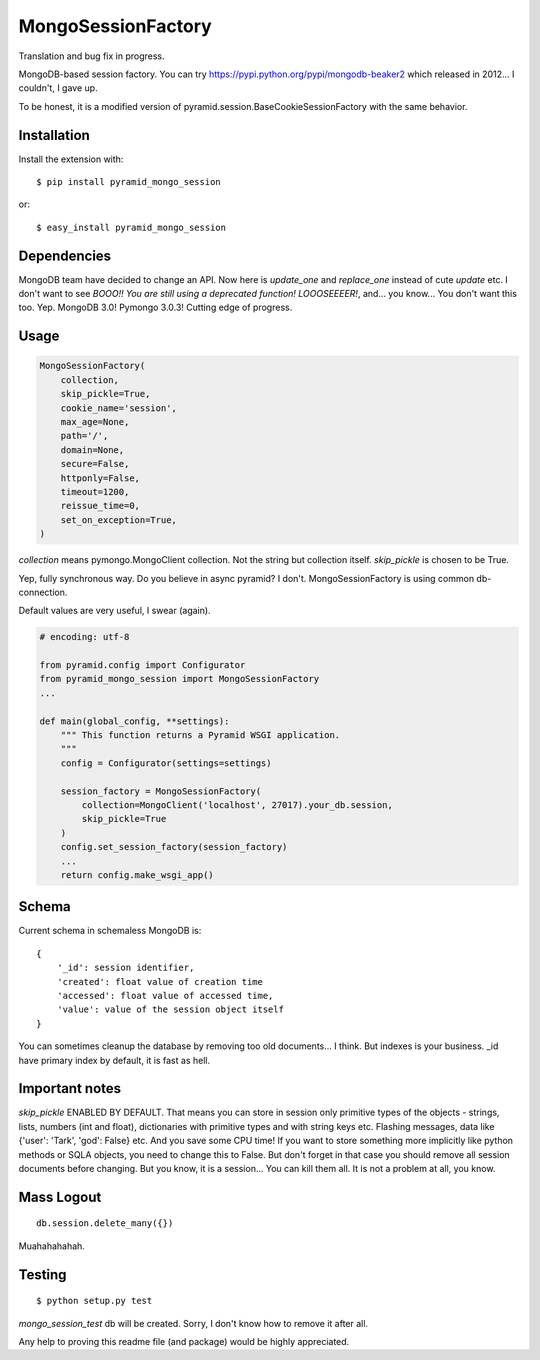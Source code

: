 MongoSessionFactory
===================
Translation and bug fix in progress.

MongoDB-based session factory. You can try https://pypi.python.org/pypi/mongodb-beaker2 which released in 2012... I couldn't, I gave up.

To be honest, it is a modified version of pyramid.session.BaseCookieSessionFactory with the same behavior.

Installation
------------

Install the extension with::

    $ pip install pyramid_mongo_session

or::

    $ easy_install pyramid_mongo_session


Dependencies
------------

MongoDB team have decided to change an API. Now here is `update_one` and `replace_one` instead of cute `update` etc.
I don't want to see `BOOO!! You are still using a deprecated function! LOOOSEEEER!`, and... you know... You don't want this too. Yep. MongoDB 3.0! Pymongo 3.0.3! Cutting edge of progress.


Usage
-----

.. code-block:: python

    MongoSessionFactory(
        collection,
        skip_pickle=True,
        cookie_name='session',
        max_age=None,
        path='/',
        domain=None,
        secure=False,
        httponly=False,
        timeout=1200,
        reissue_time=0,
        set_on_exception=True,
    )

`collection` means pymongo.MongoClient collection. Not the string but collection itself. `skip_pickle` is chosen to be True.

Yep, fully synchronous way. Do you believe in async pyramid? I don't. MongoSessionFactory is using common db-connection.

Default values are very useful, I swear (again).


.. code-block:: python

    # encoding: utf-8

    from pyramid.config import Configurator
    from pyramid_mongo_session import MongoSessionFactory
    ...

    def main(global_config, **settings):
        """ This function returns a Pyramid WSGI application.
        """
        config = Configurator(settings=settings)

        session_factory = MongoSessionFactory(
            collection=MongoClient('localhost', 27017).your_db.session,
            skip_pickle=True
        )
        config.set_session_factory(session_factory)
        ...
        return config.make_wsgi_app()


Schema
------

Current schema in schemaless MongoDB is:

::

    {
        '_id': session identifier,
        'created': float value of creation time
        'accessed': float value of accessed time,
        'value': value of the session object itself
    }

You can sometimes cleanup the database by removing too old documents... I think. But indexes is your business. _id have primary index by default, it is fast as hell.


Important notes
---------------

`skip_pickle` ENABLED BY DEFAULT. That means you can store in session only primitive types of the objects - strings, lists, numbers (int and float), dictionaries with primitive types and with string keys etc.
Flashing messages, data like {'user': 'Tark', 'god': False} etc. And you save some CPU time! If you want to store something more implicitly like python methods or SQLA objects, you need to change this to False.
But don't forget in that case you should remove all session documents before changing. But you know, it is a session... You can kill them all. It is not a problem at all, you know.


Mass Logout
-----------

::

    db.session.delete_many({})


Muahahahahah.


Testing
-------

::

    $ python setup.py test


`mongo_session_test` db will be created. Sorry, I don't know how to remove it after all.

Any help to proving this readme file (and package) would be highly appreciated.
